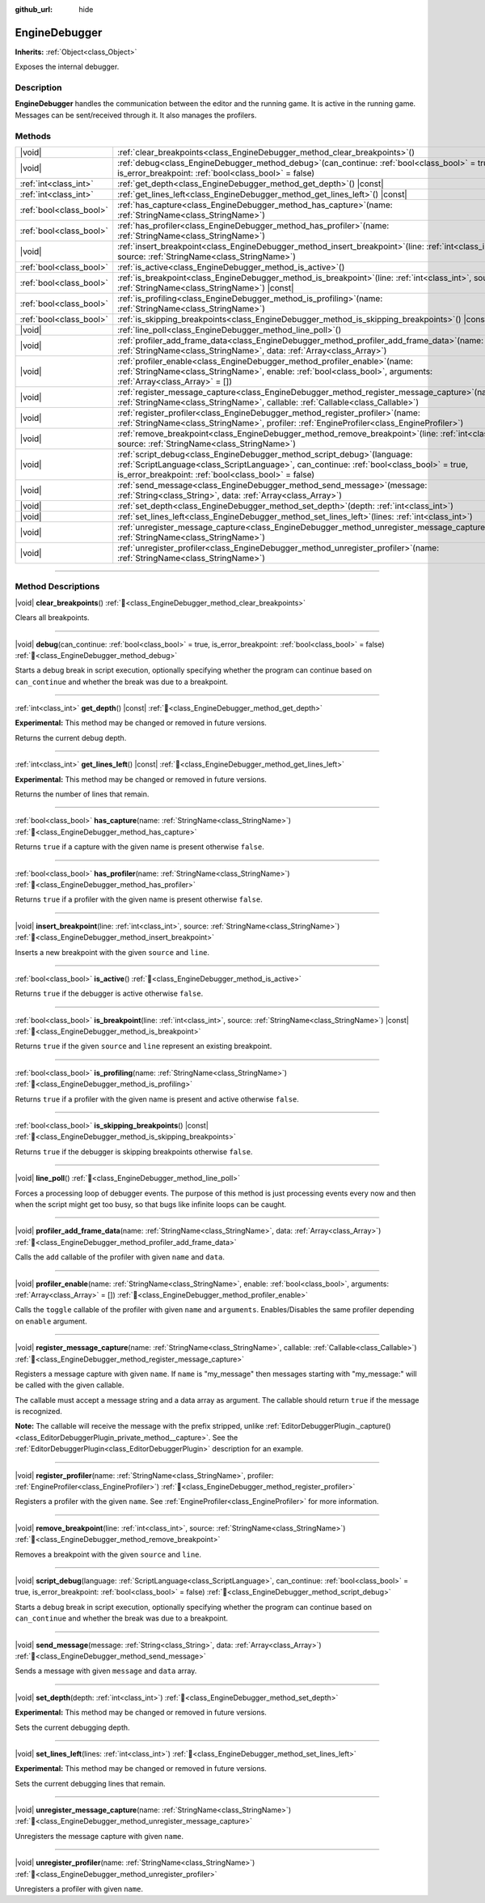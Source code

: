:github_url: hide

.. DO NOT EDIT THIS FILE!!!
.. Generated automatically from Godot engine sources.
.. Generator: https://github.com/godotengine/godot/tree/master/doc/tools/make_rst.py.
.. XML source: https://github.com/godotengine/godot/tree/master/doc/classes/EngineDebugger.xml.

.. _class_EngineDebugger:

EngineDebugger
==============

**Inherits:** :ref:`Object<class_Object>`

Exposes the internal debugger.

.. rst-class:: classref-introduction-group

Description
-----------

**EngineDebugger** handles the communication between the editor and the running game. It is active in the running game. Messages can be sent/received through it. It also manages the profilers.

.. rst-class:: classref-reftable-group

Methods
-------

.. table::
   :widths: auto

   +-------------------------+-----------------------------------------------------------------------------------------------------------------------------------------------------------------------------------------------------------------------------------+
   | |void|                  | :ref:`clear_breakpoints<class_EngineDebugger_method_clear_breakpoints>`\ (\ )                                                                                                                                                     |
   +-------------------------+-----------------------------------------------------------------------------------------------------------------------------------------------------------------------------------------------------------------------------------+
   | |void|                  | :ref:`debug<class_EngineDebugger_method_debug>`\ (\ can_continue\: :ref:`bool<class_bool>` = true, is_error_breakpoint\: :ref:`bool<class_bool>` = false\ )                                                                       |
   +-------------------------+-----------------------------------------------------------------------------------------------------------------------------------------------------------------------------------------------------------------------------------+
   | :ref:`int<class_int>`   | :ref:`get_depth<class_EngineDebugger_method_get_depth>`\ (\ ) |const|                                                                                                                                                             |
   +-------------------------+-----------------------------------------------------------------------------------------------------------------------------------------------------------------------------------------------------------------------------------+
   | :ref:`int<class_int>`   | :ref:`get_lines_left<class_EngineDebugger_method_get_lines_left>`\ (\ ) |const|                                                                                                                                                   |
   +-------------------------+-----------------------------------------------------------------------------------------------------------------------------------------------------------------------------------------------------------------------------------+
   | :ref:`bool<class_bool>` | :ref:`has_capture<class_EngineDebugger_method_has_capture>`\ (\ name\: :ref:`StringName<class_StringName>`\ )                                                                                                                     |
   +-------------------------+-----------------------------------------------------------------------------------------------------------------------------------------------------------------------------------------------------------------------------------+
   | :ref:`bool<class_bool>` | :ref:`has_profiler<class_EngineDebugger_method_has_profiler>`\ (\ name\: :ref:`StringName<class_StringName>`\ )                                                                                                                   |
   +-------------------------+-----------------------------------------------------------------------------------------------------------------------------------------------------------------------------------------------------------------------------------+
   | |void|                  | :ref:`insert_breakpoint<class_EngineDebugger_method_insert_breakpoint>`\ (\ line\: :ref:`int<class_int>`, source\: :ref:`StringName<class_StringName>`\ )                                                                         |
   +-------------------------+-----------------------------------------------------------------------------------------------------------------------------------------------------------------------------------------------------------------------------------+
   | :ref:`bool<class_bool>` | :ref:`is_active<class_EngineDebugger_method_is_active>`\ (\ )                                                                                                                                                                     |
   +-------------------------+-----------------------------------------------------------------------------------------------------------------------------------------------------------------------------------------------------------------------------------+
   | :ref:`bool<class_bool>` | :ref:`is_breakpoint<class_EngineDebugger_method_is_breakpoint>`\ (\ line\: :ref:`int<class_int>`, source\: :ref:`StringName<class_StringName>`\ ) |const|                                                                         |
   +-------------------------+-----------------------------------------------------------------------------------------------------------------------------------------------------------------------------------------------------------------------------------+
   | :ref:`bool<class_bool>` | :ref:`is_profiling<class_EngineDebugger_method_is_profiling>`\ (\ name\: :ref:`StringName<class_StringName>`\ )                                                                                                                   |
   +-------------------------+-----------------------------------------------------------------------------------------------------------------------------------------------------------------------------------------------------------------------------------+
   | :ref:`bool<class_bool>` | :ref:`is_skipping_breakpoints<class_EngineDebugger_method_is_skipping_breakpoints>`\ (\ ) |const|                                                                                                                                 |
   +-------------------------+-----------------------------------------------------------------------------------------------------------------------------------------------------------------------------------------------------------------------------------+
   | |void|                  | :ref:`line_poll<class_EngineDebugger_method_line_poll>`\ (\ )                                                                                                                                                                     |
   +-------------------------+-----------------------------------------------------------------------------------------------------------------------------------------------------------------------------------------------------------------------------------+
   | |void|                  | :ref:`profiler_add_frame_data<class_EngineDebugger_method_profiler_add_frame_data>`\ (\ name\: :ref:`StringName<class_StringName>`, data\: :ref:`Array<class_Array>`\ )                                                           |
   +-------------------------+-----------------------------------------------------------------------------------------------------------------------------------------------------------------------------------------------------------------------------------+
   | |void|                  | :ref:`profiler_enable<class_EngineDebugger_method_profiler_enable>`\ (\ name\: :ref:`StringName<class_StringName>`, enable\: :ref:`bool<class_bool>`, arguments\: :ref:`Array<class_Array>` = []\ )                               |
   +-------------------------+-----------------------------------------------------------------------------------------------------------------------------------------------------------------------------------------------------------------------------------+
   | |void|                  | :ref:`register_message_capture<class_EngineDebugger_method_register_message_capture>`\ (\ name\: :ref:`StringName<class_StringName>`, callable\: :ref:`Callable<class_Callable>`\ )                                               |
   +-------------------------+-----------------------------------------------------------------------------------------------------------------------------------------------------------------------------------------------------------------------------------+
   | |void|                  | :ref:`register_profiler<class_EngineDebugger_method_register_profiler>`\ (\ name\: :ref:`StringName<class_StringName>`, profiler\: :ref:`EngineProfiler<class_EngineProfiler>`\ )                                                 |
   +-------------------------+-----------------------------------------------------------------------------------------------------------------------------------------------------------------------------------------------------------------------------------+
   | |void|                  | :ref:`remove_breakpoint<class_EngineDebugger_method_remove_breakpoint>`\ (\ line\: :ref:`int<class_int>`, source\: :ref:`StringName<class_StringName>`\ )                                                                         |
   +-------------------------+-----------------------------------------------------------------------------------------------------------------------------------------------------------------------------------------------------------------------------------+
   | |void|                  | :ref:`script_debug<class_EngineDebugger_method_script_debug>`\ (\ language\: :ref:`ScriptLanguage<class_ScriptLanguage>`, can_continue\: :ref:`bool<class_bool>` = true, is_error_breakpoint\: :ref:`bool<class_bool>` = false\ ) |
   +-------------------------+-----------------------------------------------------------------------------------------------------------------------------------------------------------------------------------------------------------------------------------+
   | |void|                  | :ref:`send_message<class_EngineDebugger_method_send_message>`\ (\ message\: :ref:`String<class_String>`, data\: :ref:`Array<class_Array>`\ )                                                                                      |
   +-------------------------+-----------------------------------------------------------------------------------------------------------------------------------------------------------------------------------------------------------------------------------+
   | |void|                  | :ref:`set_depth<class_EngineDebugger_method_set_depth>`\ (\ depth\: :ref:`int<class_int>`\ )                                                                                                                                      |
   +-------------------------+-----------------------------------------------------------------------------------------------------------------------------------------------------------------------------------------------------------------------------------+
   | |void|                  | :ref:`set_lines_left<class_EngineDebugger_method_set_lines_left>`\ (\ lines\: :ref:`int<class_int>`\ )                                                                                                                            |
   +-------------------------+-----------------------------------------------------------------------------------------------------------------------------------------------------------------------------------------------------------------------------------+
   | |void|                  | :ref:`unregister_message_capture<class_EngineDebugger_method_unregister_message_capture>`\ (\ name\: :ref:`StringName<class_StringName>`\ )                                                                                       |
   +-------------------------+-----------------------------------------------------------------------------------------------------------------------------------------------------------------------------------------------------------------------------------+
   | |void|                  | :ref:`unregister_profiler<class_EngineDebugger_method_unregister_profiler>`\ (\ name\: :ref:`StringName<class_StringName>`\ )                                                                                                     |
   +-------------------------+-----------------------------------------------------------------------------------------------------------------------------------------------------------------------------------------------------------------------------------+

.. rst-class:: classref-section-separator

----

.. rst-class:: classref-descriptions-group

Method Descriptions
-------------------

.. _class_EngineDebugger_method_clear_breakpoints:

.. rst-class:: classref-method

|void| **clear_breakpoints**\ (\ ) :ref:`🔗<class_EngineDebugger_method_clear_breakpoints>`

Clears all breakpoints.

.. rst-class:: classref-item-separator

----

.. _class_EngineDebugger_method_debug:

.. rst-class:: classref-method

|void| **debug**\ (\ can_continue\: :ref:`bool<class_bool>` = true, is_error_breakpoint\: :ref:`bool<class_bool>` = false\ ) :ref:`🔗<class_EngineDebugger_method_debug>`

Starts a debug break in script execution, optionally specifying whether the program can continue based on ``can_continue`` and whether the break was due to a breakpoint.

.. rst-class:: classref-item-separator

----

.. _class_EngineDebugger_method_get_depth:

.. rst-class:: classref-method

:ref:`int<class_int>` **get_depth**\ (\ ) |const| :ref:`🔗<class_EngineDebugger_method_get_depth>`

**Experimental:** This method may be changed or removed in future versions.

Returns the current debug depth.

.. rst-class:: classref-item-separator

----

.. _class_EngineDebugger_method_get_lines_left:

.. rst-class:: classref-method

:ref:`int<class_int>` **get_lines_left**\ (\ ) |const| :ref:`🔗<class_EngineDebugger_method_get_lines_left>`

**Experimental:** This method may be changed or removed in future versions.

Returns the number of lines that remain.

.. rst-class:: classref-item-separator

----

.. _class_EngineDebugger_method_has_capture:

.. rst-class:: classref-method

:ref:`bool<class_bool>` **has_capture**\ (\ name\: :ref:`StringName<class_StringName>`\ ) :ref:`🔗<class_EngineDebugger_method_has_capture>`

Returns ``true`` if a capture with the given name is present otherwise ``false``.

.. rst-class:: classref-item-separator

----

.. _class_EngineDebugger_method_has_profiler:

.. rst-class:: classref-method

:ref:`bool<class_bool>` **has_profiler**\ (\ name\: :ref:`StringName<class_StringName>`\ ) :ref:`🔗<class_EngineDebugger_method_has_profiler>`

Returns ``true`` if a profiler with the given name is present otherwise ``false``.

.. rst-class:: classref-item-separator

----

.. _class_EngineDebugger_method_insert_breakpoint:

.. rst-class:: classref-method

|void| **insert_breakpoint**\ (\ line\: :ref:`int<class_int>`, source\: :ref:`StringName<class_StringName>`\ ) :ref:`🔗<class_EngineDebugger_method_insert_breakpoint>`

Inserts a new breakpoint with the given ``source`` and ``line``.

.. rst-class:: classref-item-separator

----

.. _class_EngineDebugger_method_is_active:

.. rst-class:: classref-method

:ref:`bool<class_bool>` **is_active**\ (\ ) :ref:`🔗<class_EngineDebugger_method_is_active>`

Returns ``true`` if the debugger is active otherwise ``false``.

.. rst-class:: classref-item-separator

----

.. _class_EngineDebugger_method_is_breakpoint:

.. rst-class:: classref-method

:ref:`bool<class_bool>` **is_breakpoint**\ (\ line\: :ref:`int<class_int>`, source\: :ref:`StringName<class_StringName>`\ ) |const| :ref:`🔗<class_EngineDebugger_method_is_breakpoint>`

Returns ``true`` if the given ``source`` and ``line`` represent an existing breakpoint.

.. rst-class:: classref-item-separator

----

.. _class_EngineDebugger_method_is_profiling:

.. rst-class:: classref-method

:ref:`bool<class_bool>` **is_profiling**\ (\ name\: :ref:`StringName<class_StringName>`\ ) :ref:`🔗<class_EngineDebugger_method_is_profiling>`

Returns ``true`` if a profiler with the given name is present and active otherwise ``false``.

.. rst-class:: classref-item-separator

----

.. _class_EngineDebugger_method_is_skipping_breakpoints:

.. rst-class:: classref-method

:ref:`bool<class_bool>` **is_skipping_breakpoints**\ (\ ) |const| :ref:`🔗<class_EngineDebugger_method_is_skipping_breakpoints>`

Returns ``true`` if the debugger is skipping breakpoints otherwise ``false``.

.. rst-class:: classref-item-separator

----

.. _class_EngineDebugger_method_line_poll:

.. rst-class:: classref-method

|void| **line_poll**\ (\ ) :ref:`🔗<class_EngineDebugger_method_line_poll>`

Forces a processing loop of debugger events. The purpose of this method is just processing events every now and then when the script might get too busy, so that bugs like infinite loops can be caught.

.. rst-class:: classref-item-separator

----

.. _class_EngineDebugger_method_profiler_add_frame_data:

.. rst-class:: classref-method

|void| **profiler_add_frame_data**\ (\ name\: :ref:`StringName<class_StringName>`, data\: :ref:`Array<class_Array>`\ ) :ref:`🔗<class_EngineDebugger_method_profiler_add_frame_data>`

Calls the ``add`` callable of the profiler with given ``name`` and ``data``.

.. rst-class:: classref-item-separator

----

.. _class_EngineDebugger_method_profiler_enable:

.. rst-class:: classref-method

|void| **profiler_enable**\ (\ name\: :ref:`StringName<class_StringName>`, enable\: :ref:`bool<class_bool>`, arguments\: :ref:`Array<class_Array>` = []\ ) :ref:`🔗<class_EngineDebugger_method_profiler_enable>`

Calls the ``toggle`` callable of the profiler with given ``name`` and ``arguments``. Enables/Disables the same profiler depending on ``enable`` argument.

.. rst-class:: classref-item-separator

----

.. _class_EngineDebugger_method_register_message_capture:

.. rst-class:: classref-method

|void| **register_message_capture**\ (\ name\: :ref:`StringName<class_StringName>`, callable\: :ref:`Callable<class_Callable>`\ ) :ref:`🔗<class_EngineDebugger_method_register_message_capture>`

Registers a message capture with given ``name``. If ``name`` is "my_message" then messages starting with "my_message:" will be called with the given callable.

The callable must accept a message string and a data array as argument. The callable should return ``true`` if the message is recognized.

\ **Note:** The callable will receive the message with the prefix stripped, unlike :ref:`EditorDebuggerPlugin._capture()<class_EditorDebuggerPlugin_private_method__capture>`. See the :ref:`EditorDebuggerPlugin<class_EditorDebuggerPlugin>` description for an example.

.. rst-class:: classref-item-separator

----

.. _class_EngineDebugger_method_register_profiler:

.. rst-class:: classref-method

|void| **register_profiler**\ (\ name\: :ref:`StringName<class_StringName>`, profiler\: :ref:`EngineProfiler<class_EngineProfiler>`\ ) :ref:`🔗<class_EngineDebugger_method_register_profiler>`

Registers a profiler with the given ``name``. See :ref:`EngineProfiler<class_EngineProfiler>` for more information.

.. rst-class:: classref-item-separator

----

.. _class_EngineDebugger_method_remove_breakpoint:

.. rst-class:: classref-method

|void| **remove_breakpoint**\ (\ line\: :ref:`int<class_int>`, source\: :ref:`StringName<class_StringName>`\ ) :ref:`🔗<class_EngineDebugger_method_remove_breakpoint>`

Removes a breakpoint with the given ``source`` and ``line``.

.. rst-class:: classref-item-separator

----

.. _class_EngineDebugger_method_script_debug:

.. rst-class:: classref-method

|void| **script_debug**\ (\ language\: :ref:`ScriptLanguage<class_ScriptLanguage>`, can_continue\: :ref:`bool<class_bool>` = true, is_error_breakpoint\: :ref:`bool<class_bool>` = false\ ) :ref:`🔗<class_EngineDebugger_method_script_debug>`

Starts a debug break in script execution, optionally specifying whether the program can continue based on ``can_continue`` and whether the break was due to a breakpoint.

.. rst-class:: classref-item-separator

----

.. _class_EngineDebugger_method_send_message:

.. rst-class:: classref-method

|void| **send_message**\ (\ message\: :ref:`String<class_String>`, data\: :ref:`Array<class_Array>`\ ) :ref:`🔗<class_EngineDebugger_method_send_message>`

Sends a message with given ``message`` and ``data`` array.

.. rst-class:: classref-item-separator

----

.. _class_EngineDebugger_method_set_depth:

.. rst-class:: classref-method

|void| **set_depth**\ (\ depth\: :ref:`int<class_int>`\ ) :ref:`🔗<class_EngineDebugger_method_set_depth>`

**Experimental:** This method may be changed or removed in future versions.

Sets the current debugging depth.

.. rst-class:: classref-item-separator

----

.. _class_EngineDebugger_method_set_lines_left:

.. rst-class:: classref-method

|void| **set_lines_left**\ (\ lines\: :ref:`int<class_int>`\ ) :ref:`🔗<class_EngineDebugger_method_set_lines_left>`

**Experimental:** This method may be changed or removed in future versions.

Sets the current debugging lines that remain.

.. rst-class:: classref-item-separator

----

.. _class_EngineDebugger_method_unregister_message_capture:

.. rst-class:: classref-method

|void| **unregister_message_capture**\ (\ name\: :ref:`StringName<class_StringName>`\ ) :ref:`🔗<class_EngineDebugger_method_unregister_message_capture>`

Unregisters the message capture with given ``name``.

.. rst-class:: classref-item-separator

----

.. _class_EngineDebugger_method_unregister_profiler:

.. rst-class:: classref-method

|void| **unregister_profiler**\ (\ name\: :ref:`StringName<class_StringName>`\ ) :ref:`🔗<class_EngineDebugger_method_unregister_profiler>`

Unregisters a profiler with given ``name``.

.. |virtual| replace:: :abbr:`virtual (This method should typically be overridden by the user to have any effect.)`
.. |const| replace:: :abbr:`const (This method has no side effects. It doesn't modify any of the instance's member variables.)`
.. |vararg| replace:: :abbr:`vararg (This method accepts any number of arguments after the ones described here.)`
.. |constructor| replace:: :abbr:`constructor (This method is used to construct a type.)`
.. |static| replace:: :abbr:`static (This method doesn't need an instance to be called, so it can be called directly using the class name.)`
.. |operator| replace:: :abbr:`operator (This method describes a valid operator to use with this type as left-hand operand.)`
.. |bitfield| replace:: :abbr:`BitField (This value is an integer composed as a bitmask of the following flags.)`
.. |void| replace:: :abbr:`void (No return value.)`
